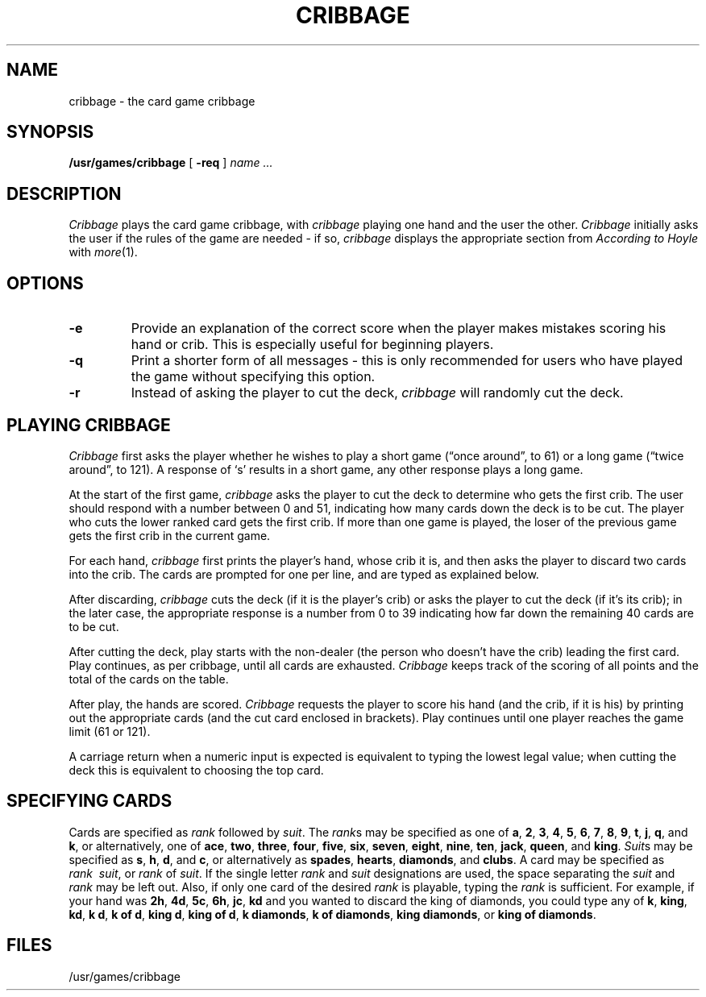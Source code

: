 .\" @(#)cribbage.6 1.1 92/07/30 SMI; from UCB 4.2
.TH CRIBBAGE 6 "7 March 1984"
.SH NAME
cribbage \- the card game cribbage
.SH SYNOPSIS
.B /usr/games/cribbage
[
.B \-req
]
.I name ...
.SH DESCRIPTION
.IX  "cribbage command"  ""  "\fLcribbage\fP \(em cribbage card game"
.I Cribbage
plays the card game cribbage, with
.I cribbage
playing one hand and the user the other.
.I Cribbage
initially asks the user if the rules of the game are needed \- if
so, 
.I cribbage
displays the appropriate section from
.I According to Hoyle
with
.IR more (1).
.SH OPTIONS
.TP
.B \-e
Provide an explanation of the correct score when the player makes mistakes
scoring his hand or crib.  This is especially useful for beginning players.
.TP
.B \-q
Print a shorter form of all messages \- this is only recommended for
users who have played the game without specifying this option.
.TP
.B \-r
Instead of asking the player to cut the deck,
.I cribbage
will randomly
cut the deck.
.SH "PLAYING CRIBBAGE"
.LP
.I Cribbage
first asks the player whether he wishes to play a short game
(\*(lqonce around\*(rq, to 61) or a long game (\*(lqtwice around\*(rq, to
121).  A response of `s' results in a short game, any other response
plays a long game.
.LP
At the start of the first game,
.I cribbage
asks the player to cut the deck to determine who gets the
first crib.  The user should respond with a number between 0 and
51, indicating how many cards down the deck is to be cut.  The player
who cuts the lower ranked card gets the first crib.
If more than one game is played, the
loser of the previous game gets the first crib in the current game.
.LP
For each hand,
.I cribbage
first prints the player's hand,
whose crib it is, and then asks the player
to discard two cards into the crib.  The cards are prompted for
one per line, and are typed as explained below.
.LP
After discarding,
.I cribbage
cuts the deck (if it is the player's
crib) or asks the player to cut the deck (if it's its crib); in the later
case, the appropriate response is a number from 0 to 39 indicating
how far down the remaining 40 cards are to be cut.
.LP
After cutting the deck, play starts with the non-dealer (the person
who doesn't have the crib) leading the first card.
Play continues, as per cribbage, until all cards are exhausted.
.I Cribbage
keeps track of the scoring of all points and the total of
the cards on the table.
.LP
After play, the hands are scored.
.I Cribbage
requests the player to
score his hand (and the crib, if it is his) by printing out the
appropriate cards (and the cut card enclosed in brackets).
Play continues until one player reaches the game limit (61 or 121).
.LP
A carriage return when a numeric input is expected is equivalent
to typing the lowest legal value; when cutting the deck this
is equivalent to choosing the top card.
.SH "SPECIFYING CARDS"
.LP
Cards are specified as
.I rank
followed by
.IR suit .
The
.IR rank s
may be specified as one of \fBa\fP, \fB2\fP, \fB3\fP, \fB4\fP, \fB5\fP,
\fB6\fP, \fB7\fP, \fB8\fP, \fB9\fP, \fBt\fP, \fBj\fP, \fBq\fP, and
\fBk\fP, or alternatively, one of \fBace\fP, \fBtwo\fP, \fBthree\fP,
\fBfour\fP, \fBfive\fP, \fBsix\fP, \fBseven\fP, \fBeight\fP,
\fBnine\fP, \fBten\fP, \fBjack\fP, \fBqueen\fP, and \fBking\fP.
.IR Suit s
may be specified as \fBs\fP, \fBh\fP, \fBd\fP, and \fBc\fP, or
alternatively as \fBspades\fP, \fBhearts\fP, \fBdiamonds\fP, and
\fBclubs\fP.  A card may be specified as
.IR "rank\ \ suit" ,
or
.IR rank "\ of\ " suit .
If the single letter
.I rank
and
.I suit
designations
are used, the space separating the
.I suit
and
.I rank
may be left out.
Also, if only one card of the desired
.I rank
is playable, typing the
.I rank
is sufficient.  For example, if your hand was \fB2h\fP, \fB4d\fP,
\fB5c\fP, \fB6h\fP, \fBjc\fP, \fBkd\fP and you wanted to discard
the king of diamonds, you could type any of \fBk\fP,
\fBking\fP, \fBkd\fP, \fBk\ d\fP, \fBk\ of\ d\fP, \fBking\ d\fP,
\fBking\ of\ d\fP, \fBk\ diamonds\fP, \fBk\ of\ diamonds\fP,
\fBking\ diamonds\fP, or \fBking\ of\ diamonds\fP.
.SH FILES
.ta 2i
/usr/games/cribbage
